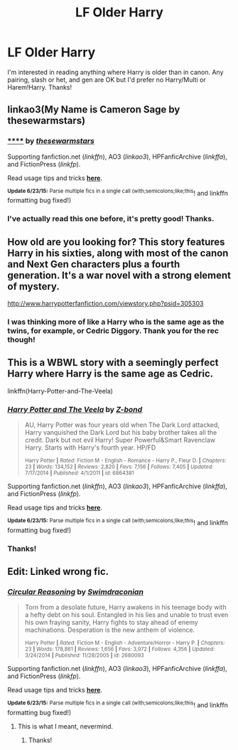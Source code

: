 #+TITLE: LF Older Harry

* LF Older Harry
:PROPERTIES:
:Author: practical_cat
:Score: 6
:DateUnix: 1435267797.0
:DateShort: 2015-Jun-26
:FlairText: Request
:END:
I'm interested in reading anything where Harry is older than in canon. Any pairing, slash or het, and gen are OK but I'd prefer no Harry/Multi or Harem!Harry. Thanks!


** linkao3(My Name is Cameron Sage by thesewarmstars)
:PROPERTIES:
:Author: mlcor87
:Score: 2
:DateUnix: 1435269518.0
:DateShort: 2015-Jun-26
:END:

*** [[http://archiveofourown.org/works/1648439][******]] by [[http://archiveofourown.org/users/thesewarmstars/pseuds/thesewarmstars][/thesewarmstars/]]

#+begin_quote
#+end_quote

Supporting fanfiction.net (/linkffn/), AO3 (/linkao3/), HPFanficArchive (/linkffa/), and FictionPress (/linkfp/).

Read usage tips and tricks [[https://github.com/tusing/reddit-ffn-bot/blob/master/README.md][*here*]].

^{*Update 6/23/15:* Parse multiple fics in a single call (with;semicolons;like;this}! and linkffn formatting bug fixed!)
:PROPERTIES:
:Author: FanfictionBot
:Score: 1
:DateUnix: 1435269665.0
:DateShort: 2015-Jun-26
:END:


*** I've actually read this one before, it's pretty good! Thanks.
:PROPERTIES:
:Author: practical_cat
:Score: 1
:DateUnix: 1435271607.0
:DateShort: 2015-Jun-26
:END:


** How old are you looking for? This story features Harry in his sixties, along with most of the canon and Next Gen characters plus a fourth generation. It's a war novel with a strong element of mystery.

[[http://www.harrypotterfanfiction.com/viewstory.php?psid=305303]]
:PROPERTIES:
:Author: cambangst
:Score: 2
:DateUnix: 1435270138.0
:DateShort: 2015-Jun-26
:END:

*** I was thinking more of like a Harry who is the same age as the twins, for example, or Cedric Diggory. Thank you for the rec though!
:PROPERTIES:
:Author: practical_cat
:Score: 1
:DateUnix: 1435271564.0
:DateShort: 2015-Jun-26
:END:


** This is a WBWL story with a seemingly perfect Harry where Harry is the same age as Cedric.

linkffn(Harry-Potter-and-The-Veela)
:PROPERTIES:
:Author: Sillyminion
:Score: 2
:DateUnix: 1435336874.0
:DateShort: 2015-Jun-26
:END:

*** [[https://www.fanfiction.net/s/6864381/1/Harry-Potter-and-The-Veela][*/Harry Potter and The Veela/*]] by [[https://www.fanfiction.net/u/2615370/Z-bond][/Z-bond/]]

#+begin_quote
  AU, Harry Potter was four years old when The Dark Lord attacked, Harry vanquished the Dark Lord but his baby brother takes all the credit. Dark but not evil Harry! Super Powerful&Smart Ravenclaw Harry. Starts with Harry's fourth year. HP/FD

  ^{Harry Potter *|* /Rated:/ Fiction M - English - Romance - Harry P., Fleur D. *|* /Chapters:/ 23 *|* /Words:/ 134,152 *|* /Reviews:/ 2,820 *|* /Favs:/ 7,156 *|* /Follows:/ 7,405 *|* /Updated:/ 7/17/2014 *|* /Published:/ 4/1/2011 *|* /id:/ 6864381}
#+end_quote

Supporting fanfiction.net (/linkffn/), AO3 (/linkao3/), HPFanficArchive (/linkffa/), and FictionPress (/linkfp/).

Read usage tips and tricks [[https://github.com/tusing/reddit-ffn-bot/blob/master/README.md][*here*]].

^{*Update 6/23/15:* Parse multiple fics in a single call (with;semicolons;like;this}! and linkffn formatting bug fixed!)
:PROPERTIES:
:Author: FanfictionBot
:Score: 1
:DateUnix: 1435336931.0
:DateShort: 2015-Jun-26
:END:


*** Thanks!
:PROPERTIES:
:Author: practical_cat
:Score: 1
:DateUnix: 1435337344.0
:DateShort: 2015-Jun-26
:END:


** Edit: Linked wrong fic.
:PROPERTIES:
:Author: tusing
:Score: 1
:DateUnix: 1435279746.0
:DateShort: 2015-Jun-26
:END:

*** [[https://www.fanfiction.net/s/2680093/1/Circular-Reasoning][*/Circular Reasoning/*]] by [[https://www.fanfiction.net/u/513750/Swimdraconian][/Swimdraconian/]]

#+begin_quote
  Torn from a desolate future, Harry awakens in his teenage body with a hefty debt on his soul. Entangled in his lies and unable to trust even his own fraying sanity, Harry fights to stay ahead of enemy machinations. Desperation is the new anthem of violence.

  ^{Harry Potter *|* /Rated:/ Fiction M - English - Adventure/Horror - Harry P. *|* /Chapters:/ 23 *|* /Words:/ 178,861 *|* /Reviews:/ 1,656 *|* /Favs:/ 3,972 *|* /Follows:/ 4,356 *|* /Updated:/ 3/24/2014 *|* /Published:/ 11/28/2005 *|* /id:/ 2680093}
#+end_quote

Supporting fanfiction.net (/linkffn/), AO3 (/linkao3/), HPFanficArchive (/linkffa/), and FictionPress (/linkfp/).

Read usage tips and tricks [[https://github.com/tusing/reddit-ffn-bot/blob/master/README.md][*here*]].

^{*Update 6/23/15:* Parse multiple fics in a single call (with;semicolons;like;this}! and linkffn formatting bug fixed!)
:PROPERTIES:
:Author: FanfictionBot
:Score: 1
:DateUnix: 1435279795.0
:DateShort: 2015-Jun-26
:END:

**** This is what I meant, nevermind.
:PROPERTIES:
:Author: tusing
:Score: 1
:DateUnix: 1435279818.0
:DateShort: 2015-Jun-26
:END:

***** Thanks!
:PROPERTIES:
:Author: practical_cat
:Score: 1
:DateUnix: 1435281000.0
:DateShort: 2015-Jun-26
:END:
